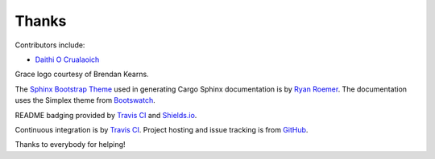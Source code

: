 Thanks
------
Contributors include:

- `Daithi O Crualaoich <https://github.com/daithiocrualaoich>`_

Grace logo courtesy of Brendan Kearns.

The `Sphinx Bootstrap Theme`_ used in generating Cargo Sphinx documentation is
by `Ryan Roemer`_. The documentation uses the Simplex theme from Bootswatch_.

.. _Sphinx Bootstrap Theme: https://github.com/ryan-roemer/sphinx-bootstrap-theme
.. _Ryan Roemer: https://github.com/ryan-roemer
.. _Bootswatch: http://bootswatch.com

README badging provided by `Travis CI`_ and `Shields.io`_.

.. _Travis CI: https://travis-ci.org
.. _Shields.io: https://shields.io

Continuous integration is by `Travis CI`_. Project hosting and issue tracking
is from `GitHub`_.

.. _GitHub: https://github.com

Thanks to everybody for helping!
